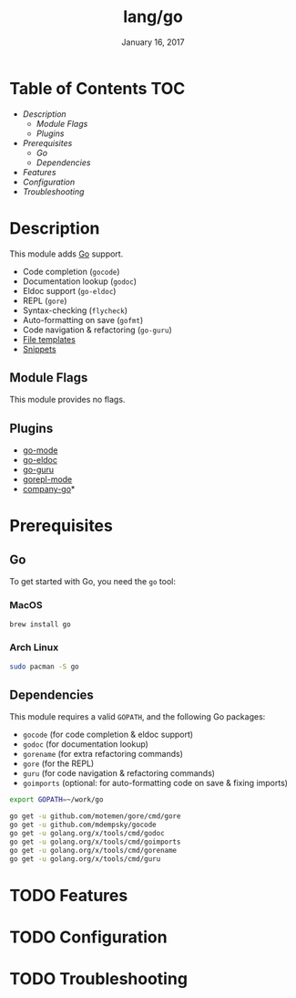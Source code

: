 #+TITLE: lang/go
#+DATE:  January 16, 2017
#+SINCE: v2.0
#+STARTUP: inlineimages

* Table of Contents :TOC:
- [[Description][Description]]
  - [[Module Flags][Module Flags]]
  - [[Plugins][Plugins]]
- [[Prerequisites][Prerequisites]]
  - [[Go][Go]]
  - [[Dependencies][Dependencies]]
- [[Features][Features]]
- [[Configuration][Configuration]]
- [[Troubleshooting][Troubleshooting]]

* Description
This module adds [[https://golang.org][Go]] support.

+ Code completion (~gocode~)
+ Documentation lookup (~godoc~)
+ Eldoc support (~go-eldoc~)
+ REPL (~gore~)
+ Syntax-checking (~flycheck~)
+ Auto-formatting on save (~gofmt~)
+ Code navigation & refactoring (~go-guru~)
+ [[../../editor/file-templates/templates/go-mode][File templates]]
+ [[https://github.com/hlissner/doom-snippets/tree/master/go-mode][Snippets]]

** Module Flags
This module provides no flags.

** Plugins
+ [[https://github.com/dominikh/go-mode.el][go-mode]]
+ [[https://github.com/syohex/emacs-go-eldoc][go-eldoc]]
+ [[https://github.com/dominikh/go-mode.el][go-guru]]
+ [[https://github.com/manute/gorepl-mode][gorepl-mode]]
+ [[https://github.com/mdempsky/gocode][company-go]]*

* Prerequisites
** Go
To get started with Go, you need the ~go~ tool:

*** MacOS
#+BEGIN_SRC bash
brew install go
#+END_SRC

*** Arch Linux
#+BEGIN_SRC bash
sudo pacman -S go
#+END_SRC

** Dependencies
This module requires a valid ~GOPATH~, and the following Go packages:

+ ~gocode~ (for code completion & eldoc support)
+ ~godoc~ (for documentation lookup)
+ ~gorename~ (for extra refactoring commands)
+ ~gore~ (for the REPL)
+ ~guru~ (for code navigation & refactoring commands)
+ ~goimports~ (optional: for auto-formatting code on save & fixing imports)

#+BEGIN_SRC sh
export GOPATH=~/work/go

go get -u github.com/motemen/gore/cmd/gore
go get -u github.com/mdempsky/gocode
go get -u golang.org/x/tools/cmd/godoc
go get -u golang.org/x/tools/cmd/goimports
go get -u golang.org/x/tools/cmd/gorename
go get -u golang.org/x/tools/cmd/guru
#+END_SRC

* TODO Features

* TODO Configuration

* TODO Troubleshooting
